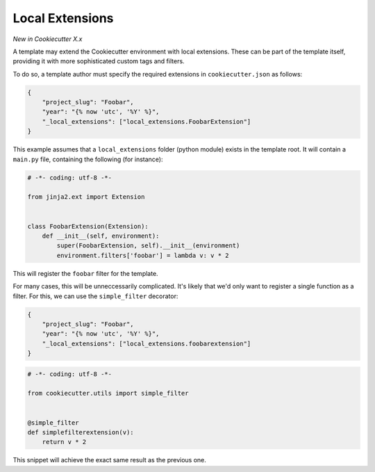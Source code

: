 .. _`template extensions`:

Local Extensions
----------------

*New in Cookiecutter X.x*

A template may extend the Cookiecutter environment with local extensions.
These can be part of the template itself, providing it with more sophisticated custom tags and filters.

To do so, a template author must specify the required extensions in ``cookiecutter.json`` as follows:

.. code-block:: json

    {
        "project_slug": "Foobar",
        "year": "{% now 'utc', '%Y' %}",
        "_local_extensions": ["local_extensions.FoobarExtension"]
    }

This example assumes that a ``local_extensions`` folder (python module) exists in the template root.
It will contain a ``main.py`` file, containing the following (for instance):

.. code-block:: python

    # -*- coding: utf-8 -*-

    from jinja2.ext import Extension


    class FoobarExtension(Extension):
        def __init__(self, environment):
            super(FoobarExtension, self).__init__(environment)
            environment.filters['foobar'] = lambda v: v * 2

This will register the ``foobar`` filter for the template.

For many cases, this will be unneccessarily complicated. It's likely that we'd only want to register a single function
as a filter. For this, we can use the ``simple_filter`` decorator:

.. code-block:: json

    {
        "project_slug": "Foobar",
        "year": "{% now 'utc', '%Y' %}",
        "_local_extensions": ["local_extensions.foobarextension"]
    }

.. code-block:: python

    # -*- coding: utf-8 -*-

    from cookiecutter.utils import simple_filter


    @simple_filter
    def simplefilterextension(v):
        return v * 2

This snippet will achieve the exact same result as the previous one.
